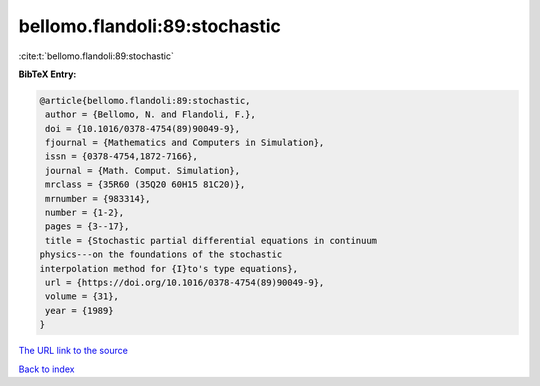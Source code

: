 bellomo.flandoli:89:stochastic
==============================

:cite:t:`bellomo.flandoli:89:stochastic`

**BibTeX Entry:**

.. code-block:: bibtex

   @article{bellomo.flandoli:89:stochastic,
    author = {Bellomo, N. and Flandoli, F.},
    doi = {10.1016/0378-4754(89)90049-9},
    fjournal = {Mathematics and Computers in Simulation},
    issn = {0378-4754,1872-7166},
    journal = {Math. Comput. Simulation},
    mrclass = {35R60 (35Q20 60H15 81C20)},
    mrnumber = {983314},
    number = {1-2},
    pages = {3--17},
    title = {Stochastic partial differential equations in continuum
   physics---on the foundations of the stochastic
   interpolation method for {I}to's type equations},
    url = {https://doi.org/10.1016/0378-4754(89)90049-9},
    volume = {31},
    year = {1989}
   }

`The URL link to the source <ttps://doi.org/10.1016/0378-4754(89)90049-9}>`__


`Back to index <../By-Cite-Keys.html>`__
